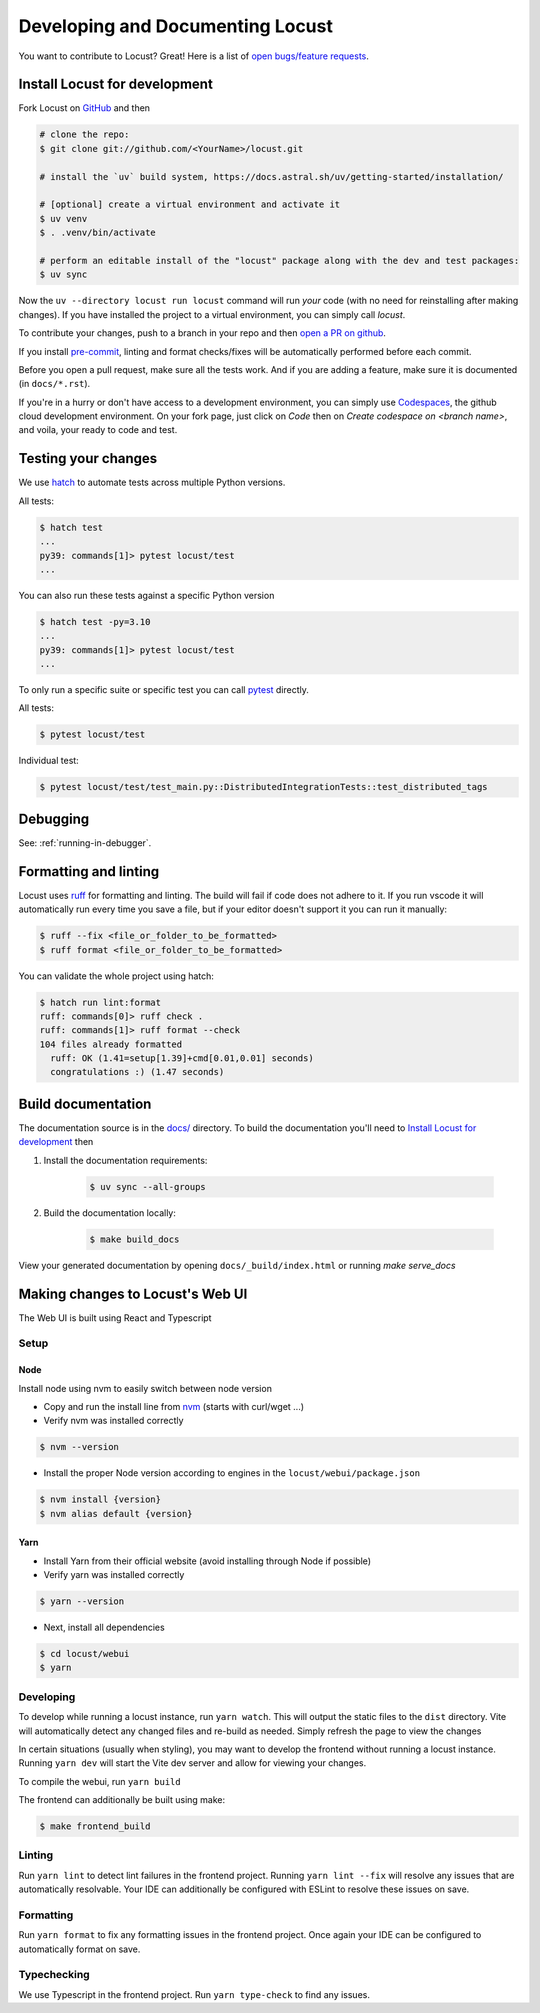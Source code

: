 .. _developing-locust:

=================================
Developing and Documenting Locust
=================================

You want to contribute to Locust? Great! Here is a list of `open bugs/feature requests <https://github.com/locustio/locust/issues>`_.

Install Locust for development
==============================

Fork Locust on `GitHub <https://github.com/locustio/locust/>`_ and then

.. code-block:: sh

    # clone the repo:
    $ git clone git://github.com/<YourName>/locust.git

    # install the `uv` build system, https://docs.astral.sh/uv/getting-started/installation/

    # [optional] create a virtual environment and activate it
    $ uv venv
    $ . .venv/bin/activate

    # perform an editable install of the "locust" package along with the dev and test packages:
    $ uv sync

Now the ``uv --directory locust run locust`` command will run *your* code (with no need for reinstalling after making changes). If you have installed the project to a virtual environment, you can simply call `locust`.

To contribute your changes, push to a branch in your repo and then `open a PR on github <https://github.com/locustio/locust/compare>`_. 

If you install `pre-commit <https://pre-commit.com/>`_, linting and format checks/fixes will be automatically performed before each commit.

Before you open a pull request, make sure all the tests work. And if you are adding a feature, make sure it is documented (in ``docs/*.rst``).

If you're in a hurry or don't have access to a development environment, you can simply use `Codespaces <https://github.com/features/codespaces>`_, the github cloud development environment.  On your fork page, just click on *Code* then on *Create codespace on <branch name>*, and voila, your ready to code and test.

Testing your changes
====================

We use `hatch <https://hatch.pypa.io/1.13/>`_ to automate tests across multiple Python versions.

All tests:

.. code-block:: console

    $ hatch test
    ...
    py39: commands[1]> pytest locust/test
    ...

You can also run these tests against a specific Python version

.. code-block:: console

    $ hatch test -py=3.10
    ...
    py39: commands[1]> pytest locust/test
    ...

To only run a specific suite or specific test you can call `pytest <https://docs.pytest.org/>`_ directly.

All tests:

.. code-block:: console

    $ pytest locust/test

Individual test:

.. code-block:: console

    $ pytest locust/test/test_main.py::DistributedIntegrationTests::test_distributed_tags

Debugging
=========

See: :ref:`running-in-debugger`.

Formatting and linting
======================

Locust uses `ruff <https://github.com/astral-sh/ruff/>`_ for formatting and linting. The build will fail if code does not adhere to it. If you run vscode it will automatically run every time you save a file, but if your editor doesn't support it you can run it manually:

.. code-block:: console

    $ ruff --fix <file_or_folder_to_be_formatted>
    $ ruff format <file_or_folder_to_be_formatted>

You can validate the whole project using hatch:

.. code-block:: console

    $ hatch run lint:format
    ruff: commands[0]> ruff check .
    ruff: commands[1]> ruff format --check
    104 files already formatted
      ruff: OK (1.41=setup[1.39]+cmd[0.01,0.01] seconds)
      congratulations :) (1.47 seconds)

Build documentation
===================

The documentation source is in the `docs/ <https://github.com/locustio/locust/tree/master/docs/>`_ directory. To build the documentation you'll need to `Install Locust for development`_ then

#. Install the documentation requirements:

    .. code-block:: console

        $ uv sync --all-groups

#. Build the documentation locally:

    .. code-block:: console

        $ make build_docs
    
View your generated documentation by opening ``docs/_build/index.html`` or running `make serve_docs`


Making changes to Locust's Web UI
=================================

The Web UI is built using React and Typescript

Setup
-----

Node
````

Install node using nvm to easily switch between node version

- Copy and run the install line from `nvm <https://github.com/nvm-sh/nvm>`_ (starts with curl/wget ...)

- Verify nvm was installed correctly

.. code-block:: console

    $ nvm --version

- Install the proper Node version according to engines in the ``locust/webui/package.json``

.. code-block:: console

    $ nvm install {version}
    $ nvm alias default {version}

Yarn
````

- Install Yarn from their official website (avoid installing through Node if possible)
- Verify yarn was installed correctly

.. code-block:: console

    $ yarn --version

- Next, install all dependencies

.. code-block:: console

    $ cd locust/webui
    $ yarn


Developing
----------

To develop while running a locust instance, run ``yarn watch``. This will output the static files to the ``dist`` directory. Vite will automatically detect any changed files and re-build as needed. Simply refresh the page to view the changes

In certain situations (usually when styling), you may want to develop the frontend without running a locust instance. Running ``yarn dev`` will start the Vite dev server and allow for viewing your changes.

To compile the webui, run ``yarn build``

The frontend can additionally be built using make:

.. code-block:: console

    $ make frontend_build


Linting
-------

Run ``yarn lint`` to detect lint failures in the frontend project. Running ``yarn lint --fix`` will resolve any issues that are automatically resolvable. Your IDE can additionally be configured with ESLint to resolve these issues on save.

Formatting
----------

Run ``yarn format`` to fix any formatting issues in the frontend project. Once again your IDE can be configured to automatically format on save.

Typechecking
------------

We use Typescript in the frontend project. Run ``yarn type-check`` to find any issues.
